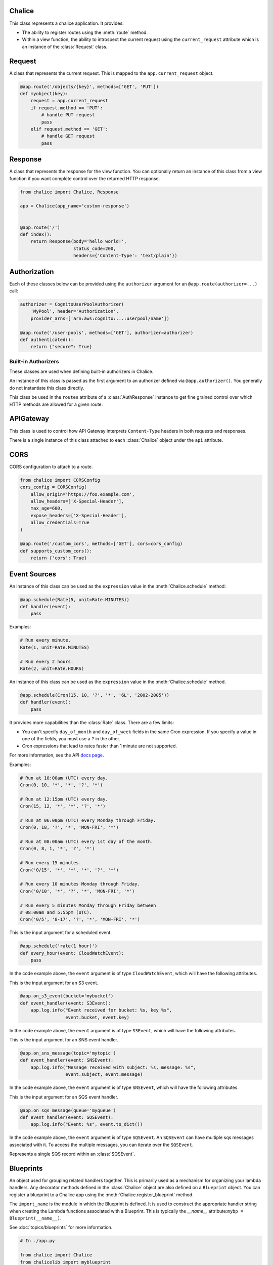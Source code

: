 Chalice
=======

.. class:: Chalice(app_name)

   This class represents a chalice application.  It provides:

   * The ability to register routes using the :meth:`route` method.
   * Within a view function, the ability to introspect the current
     request using the ``current_request`` attribute which is an instance
     of the :class:`Request` class.

   .. attribute:: current_request

      An object of type :class:`Request`.  This value is only set when
      a view function is being called.  This attribute can be used to
      introspect the current HTTP request.

   .. attribute:: api

      An object of type :class:`APIGateway`. This attribute can be used to control
      how apigateway interprets ``Content-Type`` headers in both requests and
      responses.

   .. attribute:: lambda_context

      A Lambda context object that is passed to the invoked view by AWS
      Lambda. You can find out more about this object by reading the
      `lambda context object documentation <https://docs.aws.amazon.com/lambda/latest/dg/python-context-object.html>`_.

   .. attribute:: debug

      A boolean value that enables debugging.  By default, this value is
      ``False``.  If debugging is true, then internal errors are returned back
      to the client.  Additionally, debug log messages generated by the
      framework will show up in the cloudwatch logs.  Example usage:

      .. code-block:: python

         from chalice import Chalice

         app = Chalice(app_name="appname")
         app.debug = True

   .. method:: route(path, \*\*options)

      Register a view function for a particular URI path.  This method
      is intended to be used as a decorator for a view function.  For example:

      .. code-block:: python

         from chalice import Chalice

         app = Chalice(app_name="appname")

         @app.route('/resource/{value}', methods=['PUT'])
         def viewfunction(value):
             pass


      :param str path: The path to associate with the view function.  The
        ``path`` should only contain ``[a-zA-Z0-9._-]`` chars and curly
        braces for parts of the URL you would like to capture.  The path
        should not end in a trailing slash, otherwise a validation error
        will be raised during deployment.

      :param list methods: Optional parameter that indicates which HTTP methods
        this view function should accept.  By default, only ``GET`` requests
        are supported.  If you only wanted to support ``POST`` requests, you
        would specify ``methods=['POST']``.  If you support multiple HTTP
        methods in a single view function (``methods=['GET', 'POST']``), you
        can check the :attr:`app.current_request.method <Request.method>`
        attribute to see which HTTP method was used when making the request.

      :param str name: Optional parameter to specify the name of the view
        function.  You generally do not need to set this value.  The name
        of the view function is used as the default value for the view name.

      :param Authorizer authorizer: Specify an authorizer to use for this
        view.  Can be an instance of :class:`CognitoUserPoolAuthorizer`,
        :class:`CustomAuthorizer` or :class:`IAMAuthorizer`.

      :param str content_types: A list of content types to accept for
        this view.  By default ``application/json`` is accepted.  If
        this value is specified, then chalice will reject any incoming request
        that does not match the provided list of content types with a
        415 Unsupported Media Type response.

      :param boolean api_key_required: Optional parameter to specify whether
        the method required a valid API key.

      :param cors: Specify if CORS is supported for this view.  This can either
        by a boolean value or an instance of :class:`CORSConfig`.  Setting this
        value is set to ``True`` gives similar behavior to enabling CORS in the
        AWS Console.  This includes injecting the
        ``Access-Control-Allow-Origin`` header to have a value of ``*`` as well
        as adding an ``OPTIONS`` method to support preflighting requests.  If
        you would like more control over how CORS is configured, you can
        provide an instance of :class:`CORSConfig`.

   .. method:: authorizer(name, \*\*options)

      Register a built-in authorizer.

      .. code-block:: python

         from chalice import Chalice, AuthResponse

         app = Chalice(app_name="appname")

         @app.authorizer(ttl_seconds=30)
         def my_auth(auth_request):
             # Validate auth_request.token, and then:
             return AuthResponse(routes=['/'], principal_id='username')

         @app.route('/', authorizer=my_auth)
         def viewfunction(value):
             pass

      :param ttl_seconds: The number of seconds to cache this response.
        Subsequent requests that require this authorizer will use a
        cached response if available.  The default is 300 seconds.

      :param execution_role: An optional IAM role to specify when invoking
        the Lambda function associated with the built-in authorizer.

   .. method:: schedule(expression, name=None)

      Register a scheduled event that's invoked on a regular schedule.
      This will create a lambda function associated with the decorated
      function.  It will also schedule the lambda function to be invoked
      with a scheduled CloudWatch Event.

      See :ref:`scheduled-events` for more information.

      .. code-block:: python

          @app.schedule('cron(15 10 ? * 6L 2002-2005)')
          def cron_handler(event):
              pass

          @app.schedule('rate(5 minutes)')
          def rate_handler(event):
              pass

          @app.schedule(Rate(5, unit=Rate.MINUTES))
          def rate_obj_handler(event):
              pass

          @app.schedule(Cron(15, 10, '?', '*', '6L', '2002-2005'))
          def cron_obj_handler(event):
              pass


      :param expression: The schedule expression to use for the CloudWatch
        event rule.  This value can either be a string value or an
        instance of type ``ScheduleExpression``, which is either a
        :class:`Cron` or :class:`Rate` object.  If a string value is
        provided, it will be provided directly as the ``ScheduleExpression``
        value in the `PutRule <https://docs.aws.amazon.com/AmazonCloudWatchEvents/latest/APIReference/API_PutRule.html#API_PutRule_RequestSyntax>`__ API
        call.

      :param name: The name of the function to use.  This name is combined
        with the chalice app name as well as the stage name to create the
        entire lambda function name.  This parameter is optional.  If it is
        not provided, the name of the python function will be used.

   .. method:: on_s3_event(bucket, events=None, prefix=None, suffix=None, name=None)

      Create a lambda function and configure it to be automatically invoked
      whenever an event happens on an S3 bucket.

      .. warning::

          You can't use the ``chalice package`` command when using the
          ``on_s3_event`` decorator.  This is because CFN does not support
          configuring an existing S3 bucket.

      See :ref:`s3-events` for more information.

      This example shows how you could implement an image resizer that's
      triggered whenever an object is uploaded to the ``images/`` prefix
      of an S3 bucket (e.g ``s3://mybucket/images/house.jpg``).

      .. code-block:: python

          @app.on_s3_event('mybucket', events=['s3:ObjectCreated:Put'],
                           prefix='images/', suffix='.jpg')
          def resize_image(event):
              with tempfile.NamedTemporaryFile('w') as f:
                  s3.download_file(event.bucket, event.key, f.name)
                  resize_image(f.name)
                  s3.upload_file(event.bucket, 'resized/%s' % event.key, f.name)


      :param bucket: The name of the S3 bucket.  This bucket must already exist.

      :param events: A list of strings indicating the events that should trigger
        the lambda function.  See `Supported Event Types <https://docs.aws.amazon.com/AmazonS3/latest/dev/NotificationHowTo.html#supported-notification-event-types>`__
        for the full list of strings you can provide.  If this option is not
        provided, a default of ``['s3:ObjectCreated:*']`` is used, which will
        configure the lambda function to be invoked whenever a new object
        is created in the S3 bucket.

      :param prefix: An optional key prefix.  This specifies that
        the lambda function should only be invoked if the key matches
        this prefix (e.g. ``prefix='images/'``).

      :param suffix: An optional key suffix.  This specifies that the
        lambda function should only be invoked if the key name ends with
        this suffix (e.g. ``suffix='.jpg'``).

      :param name: The name of the function to use.  This name is combined
        with the chalice app name as well as the stage name to create the
        entire lambda function name.  This parameter is optional.  If it is
        not provided, the name of the python function will be used.

   .. method:: on_sns_message(topic, name=None)

      Create a lambda function and configure it to be automatically invoked
      whenever an SNS message is published to the specified topic.

      See :ref:`sns-events` for more information.

      This example prints the subject and the contents of the message whenever
      something publishes to the sns topic of ``mytopic``.  In this example,
      the input parameter is of type :class:`SNSEvent`.

      .. code-block:: python

          app.debug = True

          @app.on_sns_message(topic='mytopic')
          def handler(event):
              app.log.info("SNS subject: %s", event.subject)
              app.log.info("SNS message: %s", event.message)

      :param topic: The name of the SNS topic you want to subscribe to.
        This is the name of the topic, not the topic ARN.

      :param name: The name of the function to use.  This name is combined
        with the chalice app name as well as the stage name to create the
        entire lambda function name.  This parameter is optional.  If it is
        not provided, the name of the python function will be used.

   .. method:: on_sqs_message(queue, batch_size=1, name=None)

      Create a lambda function and configure it to be automatically invoked
      whenever a message is published to the specified SQS queue.

      The lambda function must accept a single parameter which
      is of type :class:`SQSEvent`.

      If the decorated function returns without raising any exceptions
      then Lambda will automatically delete the SQS messages associated
      with the :class:`SQSEvent`.  You don't need to manually delete
      messages.  If any exception is raised, Lambda won't delete any messages,
      and the messages will become available once the visibility timeout
      has been reached.  Note that for batch sizes of more than one, either
      the entire batch succeeds and all the messages in the batch are
      deleted by Lambda, or the entire batch fails.  The default batch size
      is 1.  See the
      `Using AWS Lambda with Amazon SQS <https://docs.aws.amazon.com/lambda/latest/dg/with-sqs.html>`__
      for more information on how Lambda integrates with SQS.

      See the :ref:`sqs-events` topic guide for more information on using SQS
      in Chalice.

      .. code-block:: python

          app.debug = True

          @app.on_sqs_message(queue='myqueue')
          def handler(event):
              app.log.info("Event: %s", event.to_dict())
              for record in event:
                  app.log.info("Message body: %s", record.body)

      :param queue: The name of the SQS queue you want to subscribe to.
        This is the name of the queue, not the ARN or Queue URL.

      :param batch_size: The maximum number of messages to retrieve
        when polling for SQS messages.  The event parameter can have
        multiple SQS messages associated with it.  This is why the
        event parameter passed to the lambda function is iterable.  The
        batch size controls how many messages can be in a single event.

      :param name: The name of the function to use.  This name is combined
        with the chalice app name as well as the stage name to create the
        entire lambda function name.  This parameter is optional.  If it is
        not provided, the name of the python function will be used.

   .. method:: lambda_function(name=None)

      Create a pure lambda function that's not connected to anything.

      See :doc:`topics/purelambda` for more information.

      :param name: The name of the function to use.  This name is combined
        with the chalice app name as well as the stage name to create the
        entire lambda function name.  This parameter is optional.  If it is
        not provided, the name of the python function will be used.

   .. method:: register_blueprint(blueprint, name_prefix=None, url_prefix=None)

      Register a :class:`Blueprint` to a Chalice app.
      See :doc:`topics/blueprints` for more information.

      :param blueprint: The :class:`Blueprint` to register to the app.

      :param name_prefix: An optional name prefix that's added to all the
        resources specified in the blueprint.

      :param url_prefix: An optional url prefix that's added to all the
        routes defined the Blueprint.  This allows you to set the root mount
        point for all URLs in a Blueprint.


Request
=======

.. class:: Request

  A class that represents the current request.  This is mapped to
  the ``app.current_request`` object.

  .. code-block:: python

      @app.route('/objects/{key}', methods=['GET', 'PUT'])
      def myobject(key):
          request = app.current_request
          if request.method == 'PUT':
              # handle PUT request
              pass
          elif request.method == 'GET':
              # handle GET request
              pass


  .. attribute:: query_params

     A dict of the query params for the request.

  .. attribute:: headers

     A dict of the request headers.

  .. attribute:: uri_params

     A dict of the captured URI params.

  .. attribute:: method

     The HTTP method as a string.

  .. attribute:: json_body

     The parsed JSON body (``json.loads(raw_body)``).  This value will only
     be non-None if the Content-Type header is ``application/json``, which
     is the default content type value in chalice.

  .. attribute:: raw_body

     The raw HTTP body as bytes.  This is useful if you need to
     calculate a checksum of the HTTP body.

  .. attribute:: context

     A dict of additional context information.

  .. attribute:: stage_vars

     A dict of configuration for the API Gateway stage.

  .. method:: to_dict()

     Convert the :class:`Request` object to a dictionary.  This is useful
     for debugging purposes.  This dictionary is guaranteed to be JSON
     serializable so you can return this value from a chalice view.


Response
========

.. class:: Response(body, headers=None, status_code=200)

  A class that represents the response for the view function.  You
  can optionally return an instance of this class from a view function if you
  want complete control over the returned HTTP response.

  .. code-block:: python

      from chalice import Chalice, Response

      app = Chalice(app_name='custom-response')


      @app.route('/')
      def index():
          return Response(body='hello world!',
                          status_code=200,
                          headers={'Content-Type': 'text/plain'})


  .. versionadded:: 0.6.0

  .. attribute:: body

     The HTTP response body to send back.  This value must be a string.

  .. attribute:: headers

     An optional dictionary of HTTP headers to send back.  This is a dictionary
     of header name to header value, e.g ``{'Content-Type': 'text/plain'}``

  .. attribute:: status_code

     The integer HTTP status code to send back in the HTTP response.


Authorization
=============

Each of these classes below can be provided using the ``authorizer`` argument
for an ``@app.route(authorizer=...)`` call:


.. code-block:: python

    authorizer = CognitoUserPoolAuthorizer(
        'MyPool', header='Authorization',
        provider_arns=['arn:aws:cognito:...:userpool/name'])

    @app.route('/user-pools', methods=['GET'], authorizer=authorizer)
    def authenticated():
        return {"secure": True}


.. class:: CognitoUserPoolAuthorizer(name, provider_arns, header='Authorization')

  .. versionadded:: 0.8.1

  .. attribute:: name

     The name of the authorizer.

  .. attribute:: provider_arns

     The Cognito User Pool arns to use.

  .. attribute:: header

     The header where the auth token will be specified.

.. class:: IAMAuthorizer()

  .. versionadded:: 0.8.3

.. class:: CustomAuthorizer(name, authorizer_uri, ttl_seconds, header='Authorization')

  .. versionadded:: 0.8.1

  .. attribute:: name

     The name of the authorizer.

  .. attribute:: authorizer_uri

     The URI of the lambda function to use for the custom authorizer.  This
     usually has the form
     ``arn:aws:apigateway:{region}:lambda:path/2015-03-31/functions/{lambda_arn}/invocations``.

  .. attribute:: ttl_seconds

     The number of seconds to cache the returned policy from a custom
     authorizer.

  .. attribute:: header

     The header where the auth token will be specified.


Built-in Authorizers
--------------------

These classes are used when defining built-in authorizers in Chalice.

.. class:: AuthRequest(auth_type, token, method_arn)

   An instance of this class is passed as the first argument
   to an authorizer defined via ``@app.authorizer()``.  You
   generally do not instantiate this class directly.

   .. attribute:: auth_type

      The type of authentication

   .. attribute:: token

      The authorization token.  This is usually the value of the
      ``Authorization`` header.

   .. attribute:: method_arn

      The ARN of the API gateway being authorized.

.. class:: AuthResponse(routes, principal_id, context=None)

   .. attribute:: routes

      A list of authorized routes.  Each element in the list
      can either by a string route such as `"/foo/bar"` or
      an instance of ``AuthRoute``.  If you specify the URL as
      a string, then all supported HTTP methods will be authorized.
      If you want to specify which HTTP methods are allowed, you
      can use ``AuthRoute``.  If you want to specify that all
      routes and HTTP methods are supported you can use the
      wildcard value of ``"*"``: ``AuthResponse(routes=['*'], ...)``

   .. attribute:: principal_id

      The principal id of the user.

   .. attribute:: context

      An optional dictionary of key value pairs.  This dictionary
      will be accessible in the ``app.current_request.context``
      in all subsequent authorized requests for this user.

.. class:: AuthRoute(path, methods)

   This class be used in the ``routes`` attribute of a
   :class:`AuthResponse` instance to get fine grained control
   over which HTTP methods are allowed for a given route.

   .. attribute:: path

      The allowed route specified as a string

   .. attribute:: methods

      A list of allowed HTTP methods.


APIGateway
==========

.. class:: APIGateway()

   This class is used to control
   how API Gateway interprets ``Content-Type`` headers in both requests and
   responses.

   There is a single instance of this class attached to each
   :class:`Chalice` object under the ``api`` attribute.

   .. attribute:: default_binary_types

      The value of ``default_binary_types`` are the ``Content-Types`` that are
      considered binary by default. This value should not be changed, instead
      you should modify the ``binary_types`` list to change the behavior of a
      content type. Its value is: ``application/octet-stream``,
      ``application/x-tar``, ``application/zip``, ``audio/basic``,
      ``audio/ogg``, ``audio/mp4``, ``audio/mpeg``, ``audio/wav``,
      ``audio/webm``, ``image/png``, ``image/jpg``, ``image/jpeg``,
      ``image/gif``, ``video/ogg``, ``video/mpeg``, ``video/webm``.


   .. attribute:: binary_types

      The value of ``binary_types`` controls how API Gateway interprets
      requests and responses as detailed below.

      If an incoming request has a ``Content-Type`` header value that is
      present in the ``binary_types`` list it will be assumed that its body is
      a sequence of raw bytes. You can access these bytes by accessing the
      ``app.current_request.raw_body`` property.

      If an outgoing response from ``Chalice`` has a header ``Content-Type``
      that matches one of the ``binary_types`` its body must be a ``bytes``
      type object. It is important to note that originating request must have
      the ``Accept`` header for the same type as the ``Content-Type`` on the
      response. Otherwise a ``400`` error will be returned.

      This value can be modified to change what types API Gateway treats as
      binary. The easiest way to do this is to simply append new types to
      the list.

      .. code-block:: python

          app.api.binary_types.append('application/my-binary-data')


      Keep in mind that there can only be a total of 25 binary types at a time
      and Chalice by default has a list of 16 types. It is recommended if you
      are going to make extensive use of binary types to reset the list to
      the exact set of content types you will be using. This can easily be
      done by reassigning the whole list.

      .. code-block:: python

          app.api.binary_types = [
              'application/octet-stream',
              'application/my-binary-data',
          ]


      **Implementation Note**: API Gateway and Lambda communicate through a
      JSON event which is encoded using ``UTF-8``. The raw bytes are
      temporarily encoded using base64 when being passed between API Gateway
      and Lambda. In the worst case this encoding can cause the binary body
      to be inflated up to ``4/3`` its original size. Lambda only accepts an
      event up to ``6mb``, which means even if your binary data was not quite
      at that limit, with the base64 encoding it may exceed that limit. This
      will manifest as a ``502`` Bad Gateway error.


CORS
====

.. class:: CORSConfig(allow_origin='*', allow_headers=None, expose_headers=None, max_age=None, allow_credentials=None)

  CORS configuration to attach to a route.

  .. code-block:: python

      from chalice import CORSConfig
      cors_config = CORSConfig(
          allow_origin='https://foo.example.com',
          allow_headers=['X-Special-Header'],
          max_age=600,
          expose_headers=['X-Special-Header'],
          allow_credentials=True
      )

      @app.route('/custom_cors', methods=['GET'], cors=cors_config)
      def supports_custom_cors():
          return {'cors': True}

  .. versionadded:: 0.8.1

  .. attribute:: allow_origin

     The value of the ``Access-Control-Allow-Origin`` to send in the response.
     Keep in mind that even though the ``Access-Control-Allow-Origin`` header
     can be set to a string that is a space separated list of origins, this
     behavior does not work on all clients that implement CORS. You should only
     supply a single origin to the ``CORSConfig`` object. If you need to supply
     multiple origins you will need to define a custom handler for it that
     accepts ``OPTIONS`` requests and matches the ``Origin`` header against a
     whitelist of origins.  If the match is successful then return just their
     ``Origin`` back to them in the ``Access-Control-Allow-Origin`` header.

  .. attribute:: allow_headers

     The list of additional allowed headers.  This list is added to list of
     built in allowed headers: ``Content-Type``, ``X-Amz-Date``,
     ``Authorization``, ``X-Api-Key``, ``X-Amz-Security-Token``.

  .. attribute:: expose_headers

     A list of values to return for the ``Access-Control-Expose-Headers``:

  .. attribute:: max_age

     The value for the ``Access-Control-Max-Age``

  .. attribute:: allow_credentials

     A boolean value that sets the value of
     ``Access-Control-Allow-Credentials``.


Event Sources
=============

.. versionadded:: 1.0.0b1

.. class:: Rate(value, unit)

  An instance of this class can be used as the ``expression`` value
  in the :meth:`Chalice.schedule` method:

  .. code-block:: python

     @app.schedule(Rate(5, unit=Rate.MINUTES))
     def handler(event):
         pass

  Examples:

  .. code-block:: python

      # Run every minute.
      Rate(1, unit=Rate.MINUTES)

      # Run every 2 hours.
      Rate(2, unit=Rate.HOURS)

  .. attribute:: value

     An integer value that presents the amount of time to wait
     between invocations of the scheduled event.

  .. attribute:: unit

     The unit of the provided ``value`` attribute.  This can be
     either ``Rate.MINUTES``, ``Rate.HOURS``, or ``Rate.DAYS``.

  .. attribute:: MINUTES, HOURS, DAYS

     These values should be used for the ``unit`` attribute.


.. class:: Cron(minutes, hours, day_of_month, month, day_of_week, year)

  An instance of this class can be used as the ``expression`` value
  in the :meth:`Chalice.schedule` method.

  .. code-block:: python

     @app.schedule(Cron(15, 10, '?', '*', '6L', '2002-2005'))
     def handler(event):
         pass

  It provides more capabilities than the :class:`Rate`
  class.  There are a few limits:

  * You can't specify ``day_of_month`` and ``day_of_week`` fields in
    the same Cron expression.  If you specify a value in one of the
    fields, you must use a ``?`` in the other.
  * Cron expressions that lead to rates faster than 1 minute are not
    supported.

  For more information, see the API
  `docs page <https://docs.aws.amazon.com/AmazonCloudWatch/latest/events/ScheduledEvents.html#CronExpressions>`__.

  Examples:

  .. code-block:: python

      # Run at 10:00am (UTC) every day.
      Cron(0, 10, '*', '*', '?', '*')

      # Run at 12:15pm (UTC) every day.
      Cron(15, 12, '*', '*', '?', '*')

      # Run at 06:00pm (UTC) every Monday through Friday.
      Cron(0, 18, '?', '*', 'MON-FRI', '*')

      # Run at 08:00am (UTC) every 1st day of the month.
      Cron(0, 8, 1, '*', '?', '*')

      # Run every 15 minutes.
      Cron('0/15', '*', '*', '*', '?', '*')

      # Run every 10 minutes Monday through Friday.
      Cron('0/10', '*', '?', '*', 'MON-FRI', '*')

      # Run every 5 minutes Monday through Friday between
      # 08:00am and 5:55pm (UTC).
      Cron('0/5', '8-17', '?', '*', 'MON-FRI', '*')


.. class:: CloudWatchEvent()

   This is the input argument for a scheduled event.

   .. code-block:: python

      @app.schedule('rate(1 hour)')
      def every_hour(event: CloudWatchEvent):
          pass

   In the code example above, the ``event`` argument is of
   type ``CloudWatchEvent``, which will have the following
   attributes.

   .. attribute:: version

      By default, this is set to 0 (zero) in all events.

   .. attribute:: account

      The 12-digit number identifying an AWS account.

   .. attribute:: region

      Identifies the AWS region where the event originated.

   .. attribute:: detail

      For scheduled events, this will be an empty dictionary.

   .. attribute:: detail_type

      For scheduled events, this value will be ``"Scheduled Event"``.

   .. attribute:: source

      Identifies the service that sourced the event. All events sourced from
      within AWS will begin with "aws." Customer-generated events can have any
      value here as long as it doesn't begin with "aws." We recommend the use
      of java package-name style reverse domain-name strings.

      For scheduled events, this will be ``aws.events``.

   .. attribute:: time

      The event timestamp, which can be specified by the service originating
      the event. If the event spans a time interval, the service might choose
      to report the start time, so this value can be noticeably before the time
      the event is actually received.

   .. attribute:: event_id

      A unique value is generated for every event. This can be helpful in
      tracing events as they move through rules to targets, and are processed.

   .. attribute:: resources

      This JSON array contains ARNs that identify resources that are involved
      in the event. Inclusion of these ARNs is at the discretion of the
      service.

      For scheduled events, this will include the ARN of the CloudWatch
      rule that triggered this event.

   .. method:: to_dict()

      Return the original event dictionary provided
      from Lambda.  This is useful if you need direct
      access to the lambda event, for example if a
      new key is added to the lambda event that has not
      been mapped as an attribute to the ``CloudWatchEvent``
      object.  Example::

          {'account': '123457940291',
           'detail': {},
           'detail-type': 'Scheduled Event',
           'id': '12345678-b9f1-4667-9c5e-39f98e9a6113',
           'region': 'us-west-2',
           'resources': ['arn:aws:events:us-west-2:123457940291:rule/testevents-dev-every_minute'],
           'source': 'aws.events',
           'time': '2017-06-30T23:28:38Z',
           'version': '0'}


.. class:: S3Event()

   This is the input argument for an S3 event.

   .. code-block:: python

      @app.on_s3_event(bucket='mybucket')
      def event_handler(event: S3Event):
          app.log.info("Event received for bucket: %s, key %s",
                       event.bucket, event.key)

   In the code example above, the ``event`` argument is of
   type ``S3Event``, which will have the following
   attributes.

   .. attribute:: bucket

      The S3 bucket associated with the event.

   .. attribute:: key

      The S3 key name associated with the event.
      The original key name in the S3 event payload
      is URL encoded.  However, this ``key`` attribute automatically
      URL decodes the key name for you.  If you need
      access to the original URL encoded key name, you can
      access it through the ``to_dict()`` method.

   .. method:: to_dict()

      Return the original event dictionary provided
      from Lambda.  This is useful if you need direct
      access to the lambda event, for example if a
      new key is added to the lambda event that has not
      been mapped as an attribute to the ``S3Event``
      object.  Note that this event is not modified in any way.
      This means that the key name of the S3 object is URL
      encoded, which is the way that S3 sends this value
      to Lambda.


.. class:: SNSEvent()

   This is the input argument for an SNS event handler.

   .. code-block:: python

      @app.on_sns_message(topic='mytopic')
      def event_handler(event: SNSEvent):
          app.log.info("Message received with subject: %s, message: %s",
                       event.subject, event.message)

   In the code example above, the ``event`` argument is of
   type ``SNSEvent``, which will have the following
   attributes.

   .. attribute:: subject

      The subject of the SNS message that was published.

   .. attribute:: message

      The string value of the SNS message that was published.

   .. method:: to_dict()

      Return the original event dictionary provided
      from Lambda.  This is useful if you need direct
      access to the lambda event, for example if a
      new key is added to the lambda event that has not
      been mapped as an attribute to the ``SNSEvent``
      object.


.. class:: SQSEvent()

   This is the input argument for an SQS event handler.

   .. code-block:: python

      @app.on_sqs_message(queue='myqueue')
      def event_handler(event: SQSEvent):
          app.log.info("Event: %s", event.to_dict())

   In the code example above, the ``event`` argument is of
   type ``SQSEvent``.  An ``SQSEvent`` can have multiple
   sqs messages associated with it.  To access the multiple
   messages, you can iterate over the ``SQSEvent``.

   .. method:: __iter__()

      Iterate over individual SQS messages associated with
      the event.  Each element in the iterable is of type
      :class:`SQSRecord`.

   .. method:: to_dict()

      Return the original event dictionary provided
      from Lambda.  This is useful if you need direct
      access to the lambda event, for example if a
      new key is added to the lambda event that has not
      been mapped as an attribute to the ``SQSEvent``
      object.

.. class:: SQSRecord()

   Represents a single SQS record within an :class:`SQSEvent`.

   .. attribute:: body

      The body of the SQS message.

   .. attribute:: receipt_handle

      The receipt handle associated with the message.  This is useful
      if you need to manually delete an SQS message to account for
      partial failures.

   .. method:: to_dict()

      Return the original dictionary associated with the given
      message. This is useful if you need direct
      access to the lambda event.


Blueprints
==========

.. class:: Blueprint(import_name)

  An object used for grouping related handlers together.
  This is primarily used as a mechanism for organizing your lambda
  handlers.  Any decorator methods defined in the :class:`Chalice`
  object are also defined on a ``Blueprint`` object.  You can register
  a blueprint to a Chalice app using the :meth:`Chalice.register_blueprint`
  method.

  The ``import_name`` is the module in which the Blueprint is defined.
  It is used to construct the appropriate handler string when creating
  the Lambda functions associated with a Blueprint.  This is typically
  the `__name__` attribute:``mybp = Blueprint(__name__)``.

  See :doc:`topics/blueprints` for more information.

  .. code-block:: python

      # In ./app.py

      from chalice import Chalice
      from chalicelib import myblueprint

      app = Chalice(app_name='blueprints')
      app.register_blueprint(myblueprint)

      # In chalicelib/myblueprint.py

      from chalice import Blueprint

      myblueprint = Blueprint(__name__)

      @myblueprint.route('/')
      def index():
          return {'hello': 'world'}
